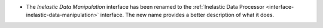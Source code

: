 - The `Inelastic Data Manipulation` interface has been renamed to the :ref:`Inelastic Data Processor <interface-inelastic-data-manipulation>` interface. The new name provides a better description of what it does.
